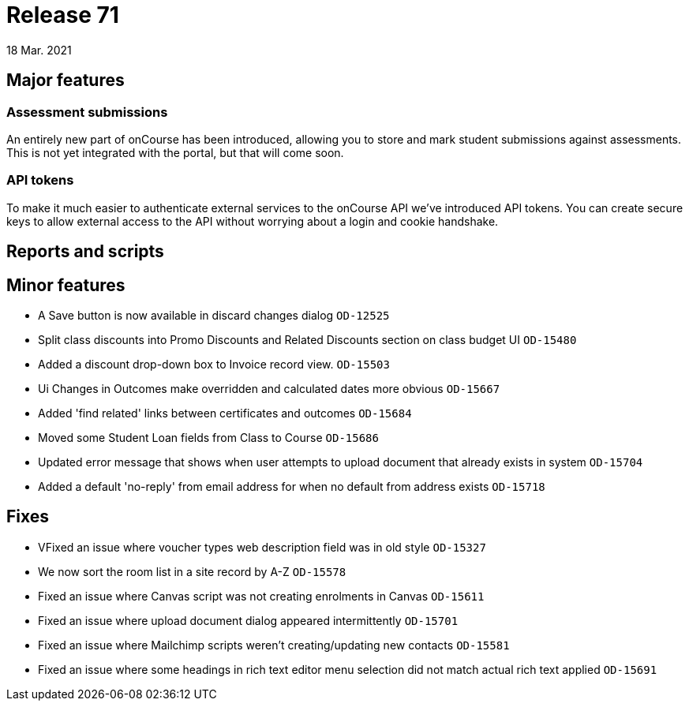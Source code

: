 = Release 71
18 Mar. 2021

== Major features

=== Assessment submissions

An entirely new part of onCourse has been introduced, allowing you to store and mark student submissions against assessments. This is not yet integrated with the portal, but that will come soon.

=== API tokens

To make it much easier to authenticate external services to the onCourse API we've introduced API tokens. You can create secure keys to allow external access to the API without worrying about a login and cookie handshake.

== Reports and scripts

== Minor features
* A Save button is now available in discard changes dialog `OD-12525`
* Split class discounts into Promo Discounts and Related Discounts section on class budget UI `OD-15480`
* Added a discount drop-down box to Invoice record view. `OD-15503`
* Ui Changes in Outcomes make overridden and calculated dates more obvious `OD-15667`
* Added 'find related' links between certificates and outcomes `OD-15684`
* Moved some Student Loan fields from Class to Course `OD-15686`
* Updated error message that shows when user attempts to upload document that already exists in system `OD-15704`
* Added a default 'no-reply' from email address for when no default from address exists `OD-15718`

== Fixes
* VFixed an issue where voucher types web description field was in old style `OD-15327`
* We now sort the room list in a site record by A-Z `OD-15578`
* Fixed an issue where Canvas script was not creating enrolments in Canvas `OD-15611`
* Fixed an issue where upload document dialog appeared intermittently `OD-15701`
* Fixed an issue where Mailchimp scripts weren't creating/updating new contacts `OD-15581`
* Fixed an issue where some headings in rich text editor menu selection did not match actual rich text applied `OD-15691`
